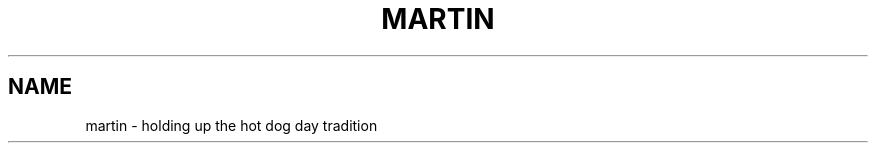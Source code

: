 .TH MARTIN "6" "2010-04-29" "0.0.1" "TUM manpages"
.SH NAME
martin \- holding up the hot dog day tradition
